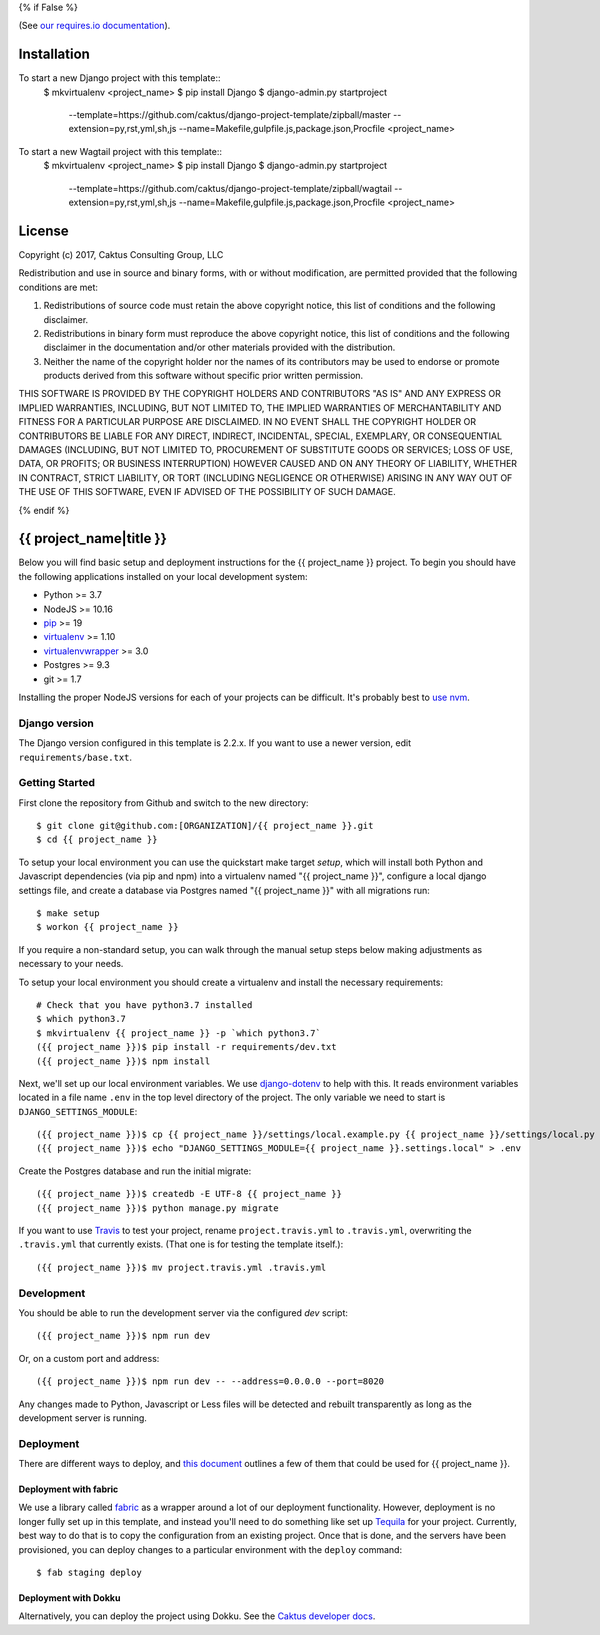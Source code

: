 {% if False %}

.. image:: https://requires.io/github/caktus/django-project-template/requirements.svg?branch=master

(See `our requires.io documentation <http://caktus.github.io/developer-documentation/services/dep-tracking.html#requires-io>`_).

Installation
============

To start a new Django project with this template::
    $ mkvirtualenv <project_name>
    $ pip install Django
    $ django-admin.py startproject \
        --template=https://github.com/caktus/django-project-template/zipball/master \
        --extension=py,rst,yml,sh,js \
        --name=Makefile,gulpfile.js,package.json,Procfile \
        <project_name>

To start a new Wagtail project with this template::
    $ mkvirtualenv <project_name>
    $ pip install Django
    $ django-admin.py startproject \
        --template=https://github.com/caktus/django-project-template/zipball/wagtail \
        --extension=py,rst,yml,sh,js \
        --name=Makefile,gulpfile.js,package.json,Procfile \
        <project_name>

License
=======

Copyright (c) 2017, Caktus Consulting Group, LLC

Redistribution and use in source and binary forms, with or without modification, are permitted
provided that the following conditions are met:

1. Redistributions of source code must retain the above copyright notice, this list of conditions
   and the following disclaimer.

2. Redistributions in binary form must reproduce the above copyright notice, this list of conditions
   and the following disclaimer in the documentation and/or other materials provided with the
   distribution.

3. Neither the name of the copyright holder nor the names of its contributors may be used to endorse
   or promote products derived from this software without specific prior written permission.

THIS SOFTWARE IS PROVIDED BY THE COPYRIGHT HOLDERS AND CONTRIBUTORS "AS IS" AND ANY EXPRESS OR
IMPLIED WARRANTIES, INCLUDING, BUT NOT LIMITED TO, THE IMPLIED WARRANTIES OF MERCHANTABILITY AND
FITNESS FOR A PARTICULAR PURPOSE ARE DISCLAIMED. IN NO EVENT SHALL THE COPYRIGHT HOLDER OR
CONTRIBUTORS BE LIABLE FOR ANY DIRECT, INDIRECT, INCIDENTAL, SPECIAL, EXEMPLARY, OR CONSEQUENTIAL
DAMAGES (INCLUDING, BUT NOT LIMITED TO, PROCUREMENT OF SUBSTITUTE GOODS OR SERVICES; LOSS OF USE,
DATA, OR PROFITS; OR BUSINESS INTERRUPTION) HOWEVER CAUSED AND ON ANY THEORY OF LIABILITY, WHETHER
IN CONTRACT, STRICT LIABILITY, OR TORT (INCLUDING NEGLIGENCE OR OTHERWISE) ARISING IN ANY WAY OUT OF
THE USE OF THIS SOFTWARE, EVEN IF ADVISED OF THE POSSIBILITY OF SUCH DAMAGE.

{% endif %}

.. EDIT the below links to use the project's github repo path. Or just remove them.

.. image:: https://requires.io/github/GITHUB_ORG/{{ project_name }}/requirements.svg?branch=master
.. image:: https://requires.io/github/GITHUB_ORG/{{ project_name }}/requirements.svg?branch=develop

{{ project_name|title }}
========================

Below you will find basic setup and deployment instructions for the {{ project_name }}
project. To begin you should have the following applications installed on your
local development system:

- Python >= 3.7
- NodeJS >= 10.16
- `pip <http://www.pip-installer.org/>`_ >= 19
- `virtualenv <http://www.virtualenv.org/>`_ >= 1.10
- `virtualenvwrapper <http://pypi.python.org/pypi/virtualenvwrapper>`_ >= 3.0
- Postgres >= 9.3
- git >= 1.7

Installing the proper NodeJS versions for each of your projects can be difficult. It's probably best
to `use nvm <https://github.com/nvm-sh/nvm>`_.

Django version
------------------------

The Django version configured in this template is 2.2.x. If you want to
use a newer version, edit ``requirements/base.txt``.

Getting Started
------------------------

First clone the repository from Github and switch to the new directory::

    $ git clone git@github.com:[ORGANIZATION]/{{ project_name }}.git
    $ cd {{ project_name }}

To setup your local environment you can use the quickstart make target `setup`, which will
install both Python and Javascript dependencies (via pip and npm) into a virtualenv named
"{{ project_name }}", configure a local django settings file, and create a database via
Postgres named "{{ project_name }}" with all migrations run::

    $ make setup
    $ workon {{ project_name }}

If you require a non-standard setup, you can walk through the manual setup steps below making
adjustments as necessary to your needs.

To setup your local environment you should create a virtualenv and install the
necessary requirements::

    # Check that you have python3.7 installed
    $ which python3.7
    $ mkvirtualenv {{ project_name }} -p `which python3.7`
    ({{ project_name }})$ pip install -r requirements/dev.txt
    ({{ project_name }})$ npm install

Next, we'll set up our local environment variables. We use `django-dotenv
<https://github.com/jpadilla/django-dotenv>`_ to help with this. It reads environment variables
located in a file name ``.env`` in the top level directory of the project. The only variable we need
to start is ``DJANGO_SETTINGS_MODULE``::

    ({{ project_name }})$ cp {{ project_name }}/settings/local.example.py {{ project_name }}/settings/local.py
    ({{ project_name }})$ echo "DJANGO_SETTINGS_MODULE={{ project_name }}.settings.local" > .env

Create the Postgres database and run the initial migrate::

    ({{ project_name }})$ createdb -E UTF-8 {{ project_name }}
    ({{ project_name }})$ python manage.py migrate

If you want to use `Travis <http://travis-ci.org>`_ to test your project,
rename ``project.travis.yml`` to ``.travis.yml``, overwriting the ``.travis.yml``
that currently exists.  (That one is for testing the template itself.)::

    ({{ project_name }})$ mv project.travis.yml .travis.yml

Development
-----------

You should be able to run the development server via the configured `dev` script::

    ({{ project_name }})$ npm run dev

Or, on a custom port and address::

    ({{ project_name }})$ npm run dev -- --address=0.0.0.0 --port=8020

Any changes made to Python, Javascript or Less files will be detected and rebuilt transparently as
long as the development server is running.

Deployment
----------

There are different ways to deploy, and `this document <http://caktus.github.io/developer-documentation/deploy-strategies.html>`_ outlines a few of them that could be used for {{ project_name }}.

Deployment with fabric
......................

We use a library called `fabric <http://www.fabfile.org/>`_ as a wrapper around a lot of our deployment
functionality. However, deployment is no longer fully set up in this template, and instead you'll need
to do something like set up `Tequila <https://github.com/caktus/tequila>`_ for your project. Currently,
best way to do that is to copy the configuration from an existing project. Once that is done, and the
servers have been provisioned, you can deploy changes to a particular environment with the ``deploy``
command::

    $ fab staging deploy

Deployment with Dokku
.....................

Alternatively, you can deploy the project using Dokku. See the
`Caktus developer docs <http://caktus.github.io/developer-documentation/dokku.html>`_.
